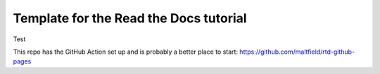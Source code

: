 Template for the Read the Docs tutorial
=======================================

Test

This repo has the GitHub Action set up and is probably a better place to start: https://github.com/maltfield/rtd-github-pages
